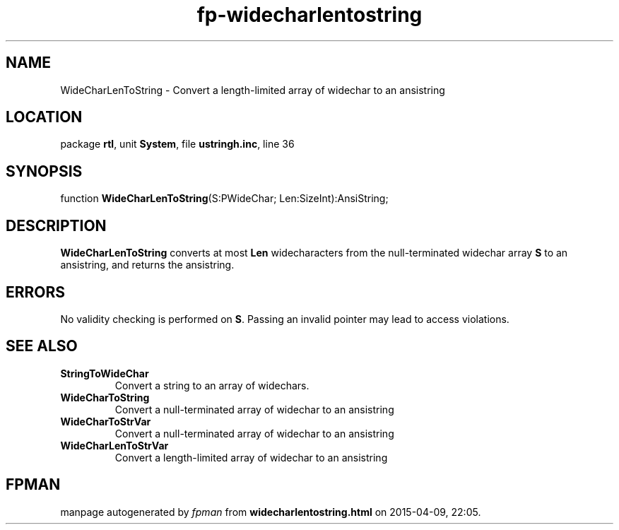 .\" file autogenerated by fpman
.TH "fp-widecharlentostring" 3 "2014-03-14" "fpman" "Free Pascal Programmer's Manual"
.SH NAME
WideCharLenToString - Convert a length-limited array of widechar to an ansistring
.SH LOCATION
package \fBrtl\fR, unit \fBSystem\fR, file \fBustringh.inc\fR, line 36
.SH SYNOPSIS
function \fBWideCharLenToString\fR(S:PWideChar; Len:SizeInt):AnsiString;
.SH DESCRIPTION
\fBWideCharLenToString\fR converts at most \fBLen\fR widecharacters from the null-terminated widechar array \fBS\fR to an ansistring, and returns the ansistring.


.SH ERRORS
No validity checking is performed on \fBS\fR. Passing an invalid pointer may lead to access violations.


.SH SEE ALSO
.TP
.B StringToWideChar
Convert a string to an array of widechars.
.TP
.B WideCharToString
Convert a null-terminated array of widechar to an ansistring
.TP
.B WideCharToStrVar
Convert a null-terminated array of widechar to an ansistring
.TP
.B WideCharLenToStrVar
Convert a length-limited array of widechar to an ansistring

.SH FPMAN
manpage autogenerated by \fIfpman\fR from \fBwidecharlentostring.html\fR on 2015-04-09, 22:05.

